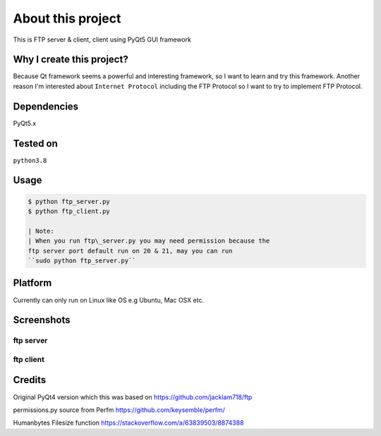 About this project
==================

This is FTP server & client, client using PyQt5 GUI framework

Why I create this project?
--------------------------

Because Qt framework seems a powerful and interesting framework, so I
want to learn and try this framework. Another reason I'm interested
about ``Internet Protocol`` including the FTP Protocol so I want to try
to implement FTP Protocol.

Dependencies
------------

PyQt5.x

Tested on
---------

``python3.8``

Usage
-----

.. code:: bash

    $ python ftp_server.py
    $ python ftp_client.py

    | Note:
    | When you run ftp\_server.py you may need permission because the
    ftp server port default run on 20 & 21, may you can run
    ``sudo python ftp_server.py``

Platform
--------

Currently can only run on Linux like OS e.g Ubuntu, Mac OSX etc.

Screenshots
-----------

ftp server
''''''''''
.. image:: https://gitlab.com/mikeramsey/wizardftp/-/raw/master/screenshots/server.jpg
   :width: 90%
   :align: center

ftp client
''''''''''
.. image:: https://gitlab.com/mikeramsey/wizardftp/-/raw/master/screenshots/client_main_window.png
   :width: 90%
   :align: center


Credits
----------------
Original PyQt4 version which this was based on
https://github.com/jacklam718/ftp

permissions.py source from Perfm
https://github.com/keysemble/perfm/

Humanbytes Filesize function
https://stackoverflow.com/a/63839503/8874388